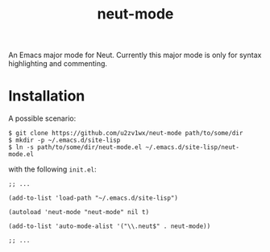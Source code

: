#+TITLE: neut-mode
An Emacs major mode for Neut. Currently this major mode is only for syntax highlighting and commenting.

* Installation
A possible scenario:
#+BEGIN_SRC shell
$ git clone https://github.com/u2zv1wx/neut-mode path/to/some/dir
$ mkdir -p ~/.emacs.d/site-lisp
$ ln -s path/to/some/dir/neut-mode.el ~/.emacs.d/site-lisp/neut-mode.el
#+END_SRC
with the following =init.el=:
#+BEGIN_SRC elisp
;; ...

(add-to-list 'load-path "~/.emacs.d/site-lisp")

(autoload 'neut-mode "neut-mode" nil t)

(add-to-list 'auto-mode-alist '("\\.neut$" . neut-mode))

;; ...
#+END_SRC
